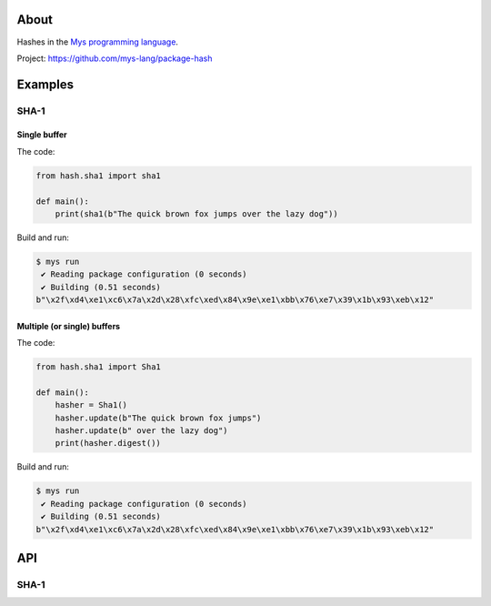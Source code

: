 |test|_

About
=====

Hashes in the `Mys programming language`_.

Project: https://github.com/mys-lang/package-hash

Examples
========

SHA-1
-----

Single buffer
^^^^^^^^^^^^^

The code:

.. code-block:: python

   from hash.sha1 import sha1

   def main():
       print(sha1(b"The quick brown fox jumps over the lazy dog"))

Build and run:

.. code-block:: text

   $ mys run
    ✔ Reading package configuration (0 seconds)
    ✔ Building (0.51 seconds)
   b"\x2f\xd4\xe1\xc6\x7a\x2d\x28\xfc\xed\x84\x9e\xe1\xbb\x76\xe7\x39\x1b\x93\xeb\x12"

Multiple (or single) buffers
^^^^^^^^^^^^^^^^^^^^^^^^^^^^

The code:

.. code-block:: python

   from hash.sha1 import Sha1

   def main():
       hasher = Sha1()
       hasher.update(b"The quick brown fox jumps")
       hasher.update(b" over the lazy dog")
       print(hasher.digest())

Build and run:

.. code-block:: text

   $ mys run
    ✔ Reading package configuration (0 seconds)
    ✔ Building (0.51 seconds)
   b"\x2f\xd4\xe1\xc6\x7a\x2d\x28\xfc\xed\x84\x9e\xe1\xbb\x76\xe7\x39\x1b\x93\xeb\x12"

API
===

SHA-1
-----

.. mysfile:: src/sha1.mys

.. |test| image:: https://github.com/mys-lang/package-hash/actions/workflows/pythonpackage.yml/badge.svg
.. _test: https://github.com/mys-lang/package-hash/actions/workflows/pythonpackage.yml

.. _Mys programming language: https://mys-lang.org

